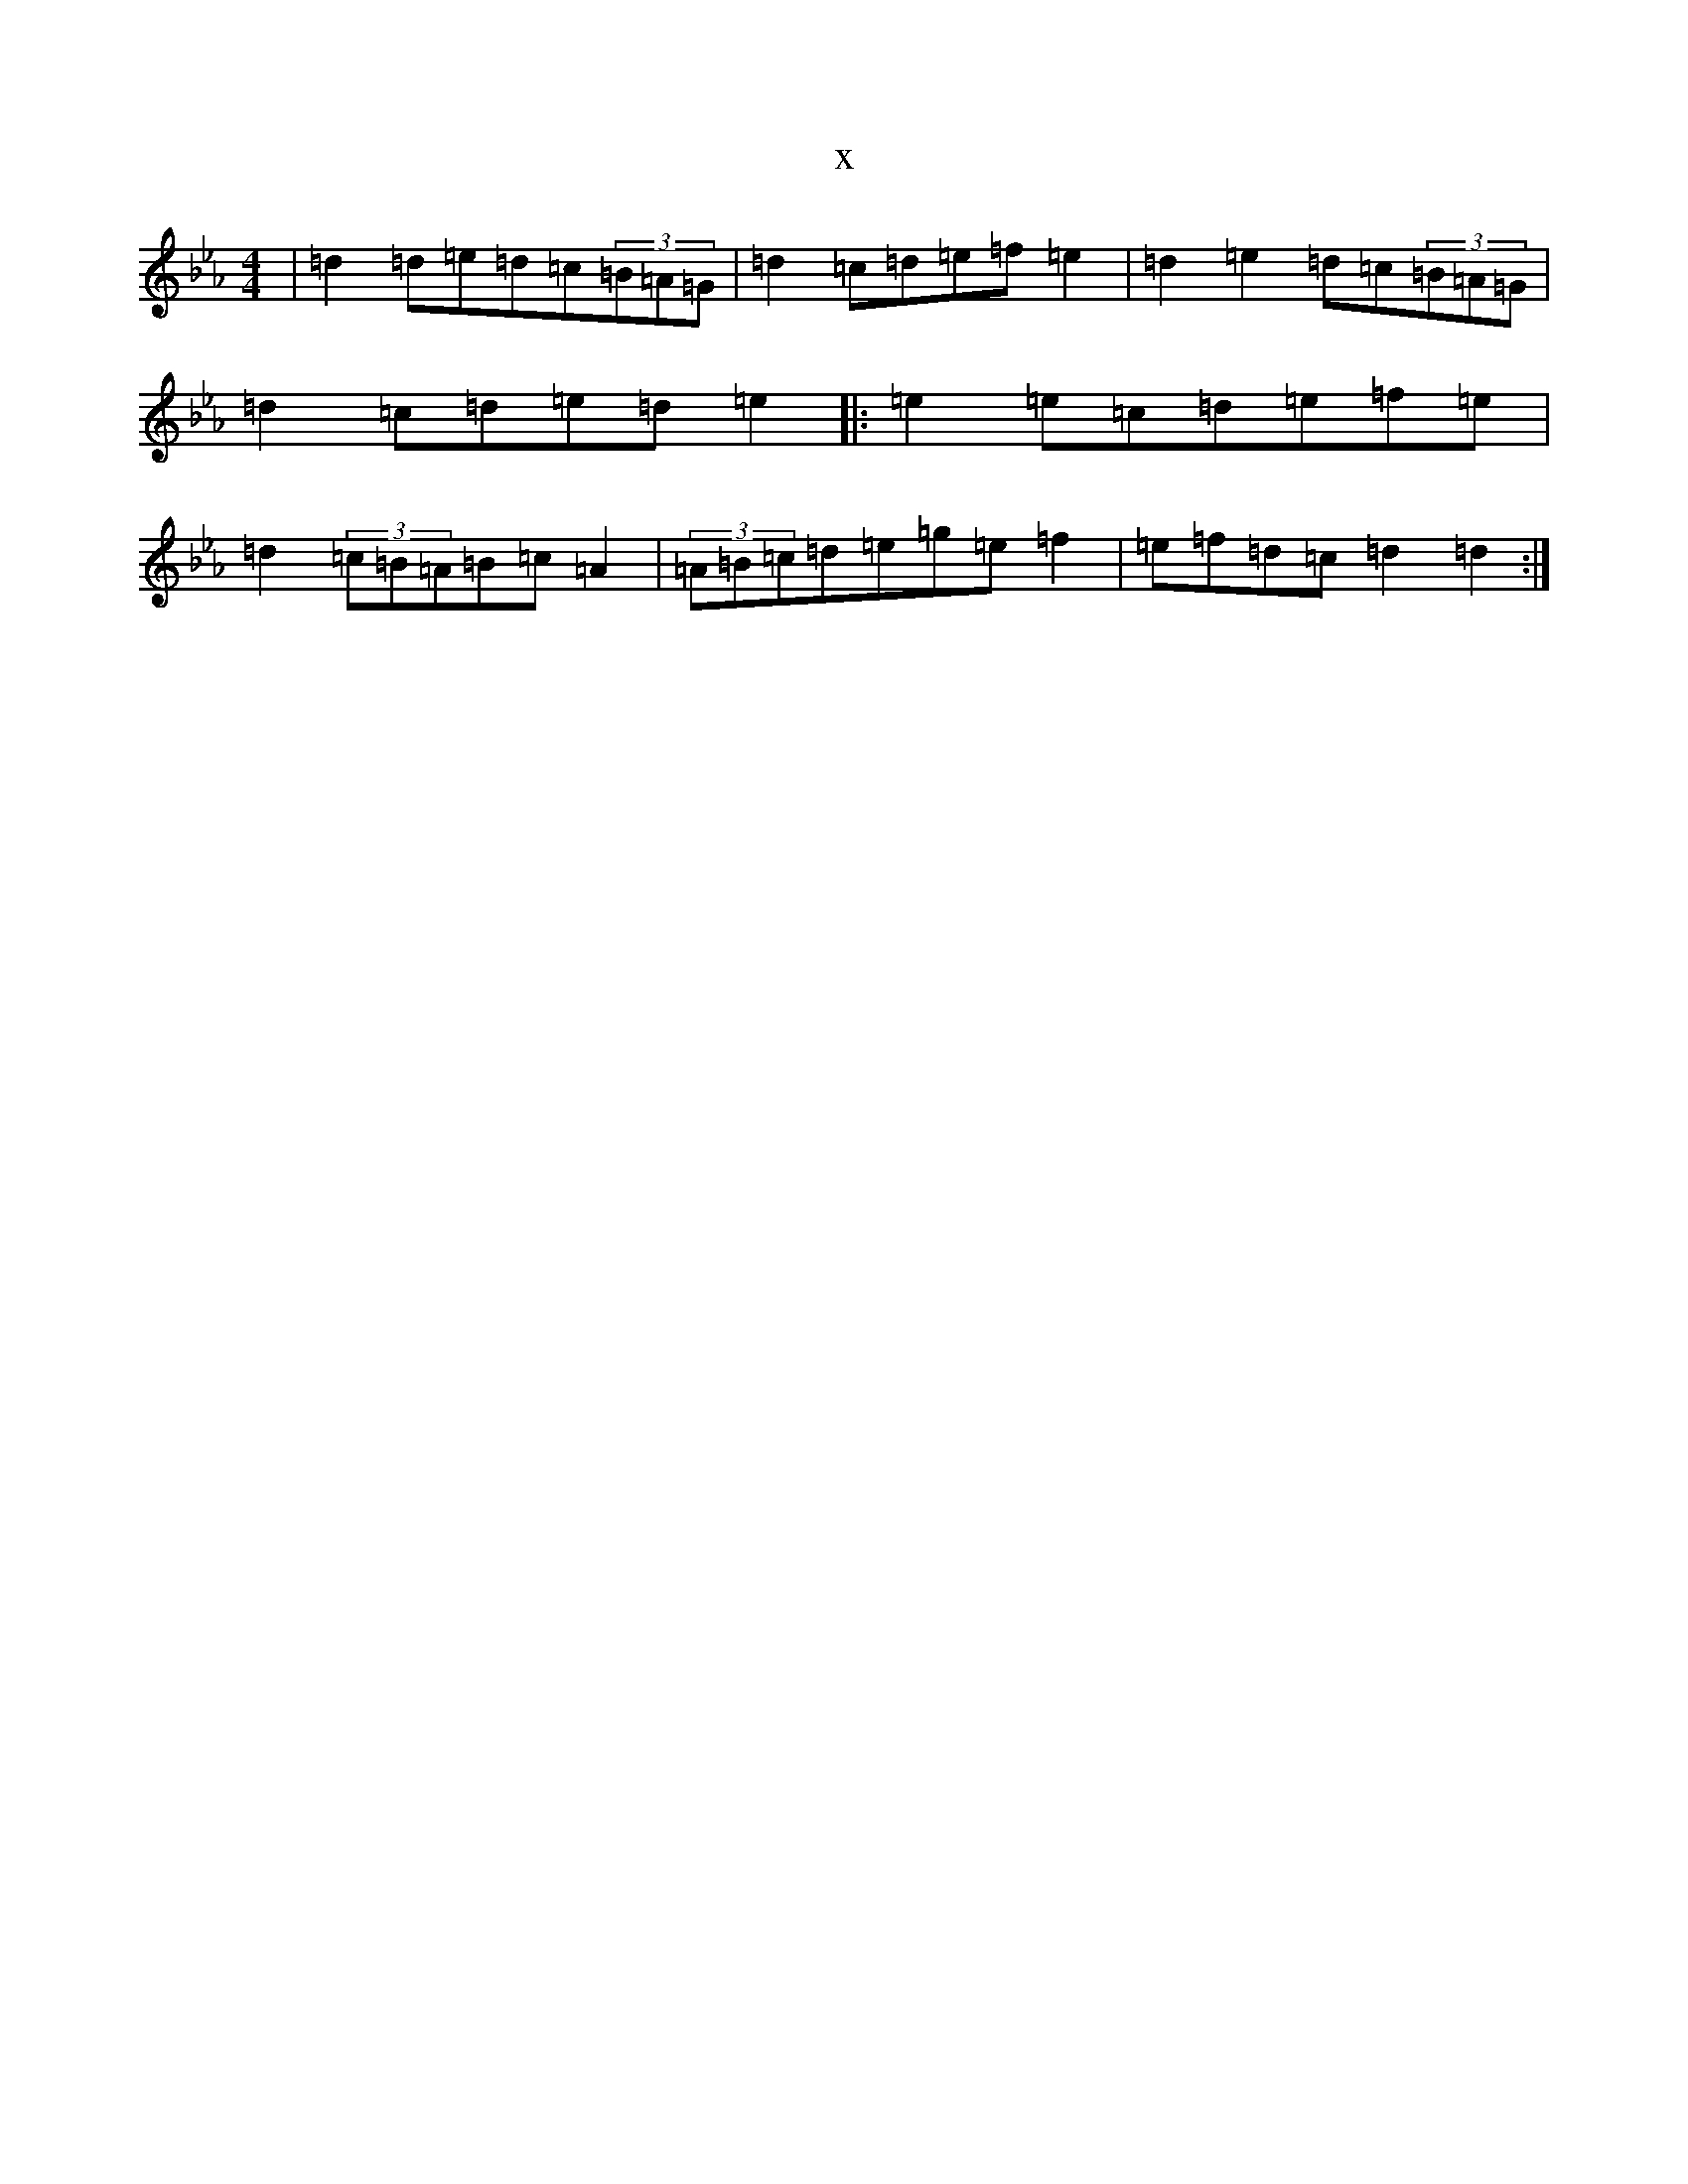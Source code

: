 X:19585
T:x
L:1/8
M:4/4
K: C minor
|=d2=d=e=d=c(3=B=A=G|=d2=c=d=e=f=e2|=d2=e2=d=c(3=B=A=G|=d2=c=d=e=d=e2|:=e2=e=c=d=e=f=e|=d2(3=c=B=A=B=c=A2|(3=A=B=c=d=e=g=e=f2|=e=f=d=c=d2=d2:|